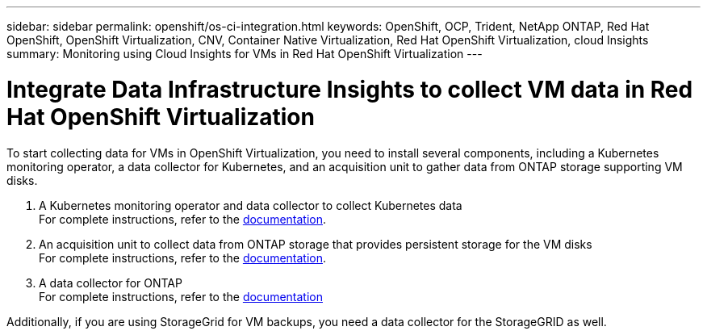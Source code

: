 ---
sidebar: sidebar
permalink: openshift/os-ci-integration.html
keywords: OpenShift, OCP, Trident, NetApp ONTAP, Red Hat OpenShift, OpenShift Virtualization, CNV, Container Native Virtualization, Red Hat OpenShift Virtualization, cloud Insights
summary: Monitoring using Cloud Insights for VMs in Red Hat OpenShift Virtualization 
---

= Integrate Data Infrastructure Insights to collect VM data in Red Hat OpenShift Virtualization
:hardbreaks:
:nofooter:
:icons: font
:linkattrs:
:imagesdir: ../media/

[.lead]
To start collecting data for VMs in OpenShift Virtualization, you need to install several components, including a Kubernetes monitoring operator, a data collector for Kubernetes, and an acquisition unit to gather data from ONTAP storage supporting VM disks.

. A Kubernetes monitoring operator and data collector to collect Kubernetes data
For complete instructions, refer to the link:https://docs.netapp.com/us-en/cloudinsights/task_config_telegraf_agent_k8s.html[documentation].

. An acquisition unit to collect data from ONTAP storage that provides persistent storage for the VM disks
For complete instructions, refer to the link:https://docs.netapp.com/us-en/cloudinsights/task_getting_started_with_cloud_insights.html[documentation].

. A data collector for ONTAP
For complete instructions, refer to the link:https://docs.netapp.com/us-en/cloudinsights/task_getting_started_with_cloud_insights.html#configure-the-data-collector-infrastructure[documentation]

Additionally, if you are using StorageGrid for VM backups, you need a data collector for the StorageGRID as well.


// NetApp Solutions restructuring (jul 2025) - renamed from containers/rh-os-n_use_case_openshift_virtualization_ci_integration.adoc
